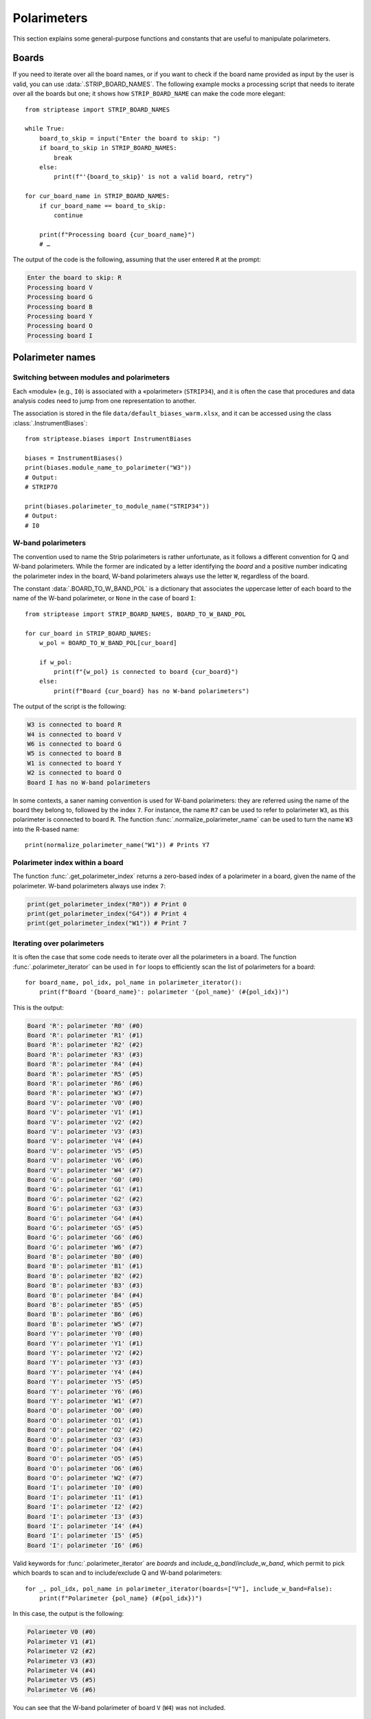 Polarimeters
============

This section explains some general-purpose functions and constants
that are useful to manipulate polarimeters.

Boards
------

If you need to iterate over all the board names, or if you want to
check if the board name provided as input by the user is valid, you
can use :data:`.STRIP_BOARD_NAMES`. The following example mocks a
processing script that needs to iterate over all the boards but one;
it shows how ``STRIP_BOARD_NAME`` can make the code more elegant::

  from striptease import STRIP_BOARD_NAMES

  while True:
      board_to_skip = input("Enter the board to skip: ")
      if board_to_skip in STRIP_BOARD_NAMES:
          break
      else:
          print(f"'{board_to_skip}' is not a valid board, retry")

  for cur_board_name in STRIP_BOARD_NAMES:
      if cur_board_name == board_to_skip:
          continue

      print(f"Processing board {cur_board_name}")
      # …


The output of the code is the following, assuming that the user
entered ``R`` at the prompt:

.. code-block:: none

   Enter the board to skip: R
   Processing board V
   Processing board G
   Processing board B
   Processing board Y
   Processing board O
   Processing board I


Polarimeter names
-----------------

Switching between modules and polarimeters
~~~~~~~~~~~~~~~~~~~~~~~~~~~~~~~~~~~~~~~~~~

Each «module» (e.g., ``I0``) is associated with a «polarimeter»
(``STRIP34``), and it is often the case that procedures and data
analysis codes need to jump from one representation to another.

The association is stored in the file
``data/default_biases_warm.xlsx``, and it can be accessed using the
class :class:`.InstrumentBiases`::

  from striptease.biases import InstrumentBiases

  biases = InstrumentBiases()
  print(biases.module_name_to_polarimeter("W3"))
  # Output:
  # STRIP70

  print(biases.polarimeter_to_module_name("STRIP34"))
  # Output:
  # I0


W-band polarimeters
~~~~~~~~~~~~~~~~~~~

The convention used to name the Strip polarimeters is rather
unfortunate, as it follows a different convention for Q and W-band
polarimeters. While the former are indicated by a letter identifying
the *board* and a positive number indicating the polarimeter index in
the board, W-band polarimeters always use the letter ``W``, regardless
of the board.

The constant :data:`.BOARD_TO_W_BAND_POL` is a dictionary that
associates the uppercase letter of each board to the name of the
W-band polarimeter, or ``None`` in the case of board ``I``::

  from striptease import STRIP_BOARD_NAMES, BOARD_TO_W_BAND_POL

  for cur_board in STRIP_BOARD_NAMES:
      w_pol = BOARD_TO_W_BAND_POL[cur_board]

      if w_pol:
          print(f"{w_pol} is connected to board {cur_board}")
      else:
          print(f"Board {cur_board} has no W-band polarimeters")


The output of the script is the following:

.. code-block:: none

   W3 is connected to board R
   W4 is connected to board V
   W6 is connected to board G
   W5 is connected to board B
   W1 is connected to board Y
   W2 is connected to board O
   Board I has no W-band polarimeters


In some contexts, a saner naming convention is used for W-band
polarimeters: they are referred using the name of the board they
belong to, followed by the index ``7``. For instance, the name ``R7``
can be used to refer to polarimeter ``W3``, as this polarimeter is
connected to board ``R``. The function
:func:`.normalize_polarimeter_name` can be used to turn the name ``W3``
into the R-based name::

  print(normalize_polarimeter_name("W1")) # Prints Y7


Polarimeter index within a board
~~~~~~~~~~~~~~~~~~~~~~~~~~~~~~~~

The function :func:`.get_polarimeter_index` returns a zero-based index
of a polarimeter in a board, given the name of the polarimeter. W-band
polarimeters always use index ``7``:

.. code-block:: none

  print(get_polarimeter_index("R0")) # Print 0
  print(get_polarimeter_index("G4")) # Print 4
  print(get_polarimeter_index("W1")) # Print 7


Iterating over polarimeters
~~~~~~~~~~~~~~~~~~~~~~~~~~~

It is often the case that some code needs to iterate over all the
polarimeters in a board. The function :func:`.polarimeter_iterator`
can be used in ``for`` loops to efficiently scan the list of
polarimeters for a board::

  for board_name, pol_idx, pol_name in polarimeter_iterator():
      print(f"Board '{board_name}': polarimeter '{pol_name}' (#{pol_idx})")

This is the output:

.. code-block:: none

  Board 'R': polarimeter 'R0' (#0)
  Board 'R': polarimeter 'R1' (#1)
  Board 'R': polarimeter 'R2' (#2)
  Board 'R': polarimeter 'R3' (#3)
  Board 'R': polarimeter 'R4' (#4)
  Board 'R': polarimeter 'R5' (#5)
  Board 'R': polarimeter 'R6' (#6)
  Board 'R': polarimeter 'W3' (#7)
  Board 'V': polarimeter 'V0' (#0)
  Board 'V': polarimeter 'V1' (#1)
  Board 'V': polarimeter 'V2' (#2)
  Board 'V': polarimeter 'V3' (#3)
  Board 'V': polarimeter 'V4' (#4)
  Board 'V': polarimeter 'V5' (#5)
  Board 'V': polarimeter 'V6' (#6)
  Board 'V': polarimeter 'W4' (#7)
  Board 'G': polarimeter 'G0' (#0)
  Board 'G': polarimeter 'G1' (#1)
  Board 'G': polarimeter 'G2' (#2)
  Board 'G': polarimeter 'G3' (#3)
  Board 'G': polarimeter 'G4' (#4)
  Board 'G': polarimeter 'G5' (#5)
  Board 'G': polarimeter 'G6' (#6)
  Board 'G': polarimeter 'W6' (#7)
  Board 'B': polarimeter 'B0' (#0)
  Board 'B': polarimeter 'B1' (#1)
  Board 'B': polarimeter 'B2' (#2)
  Board 'B': polarimeter 'B3' (#3)
  Board 'B': polarimeter 'B4' (#4)
  Board 'B': polarimeter 'B5' (#5)
  Board 'B': polarimeter 'B6' (#6)
  Board 'B': polarimeter 'W5' (#7)
  Board 'Y': polarimeter 'Y0' (#0)
  Board 'Y': polarimeter 'Y1' (#1)
  Board 'Y': polarimeter 'Y2' (#2)
  Board 'Y': polarimeter 'Y3' (#3)
  Board 'Y': polarimeter 'Y4' (#4)
  Board 'Y': polarimeter 'Y5' (#5)
  Board 'Y': polarimeter 'Y6' (#6)
  Board 'Y': polarimeter 'W1' (#7)
  Board 'O': polarimeter 'O0' (#0)
  Board 'O': polarimeter 'O1' (#1)
  Board 'O': polarimeter 'O2' (#2)
  Board 'O': polarimeter 'O3' (#3)
  Board 'O': polarimeter 'O4' (#4)
  Board 'O': polarimeter 'O5' (#5)
  Board 'O': polarimeter 'O6' (#6)
  Board 'O': polarimeter 'W2' (#7)
  Board 'I': polarimeter 'I0' (#0)
  Board 'I': polarimeter 'I1' (#1)
  Board 'I': polarimeter 'I2' (#2)
  Board 'I': polarimeter 'I3' (#3)
  Board 'I': polarimeter 'I4' (#4)
  Board 'I': polarimeter 'I5' (#5)
  Board 'I': polarimeter 'I6' (#6)

Valid keywords for :func:`.polarimeter_iterator` are `boards` and
`include_q_band`/`include_w_band`, which permit to pick which boards
to scan and to include/exclude Q and W-band polarimeters::

  for _, pol_idx, pol_name in polarimeter_iterator(boards=["V"], include_w_band=False):
      print(f"Polarimeter {pol_name} (#{pol_idx})")

In this case, the output is the following:

.. code-block:: none

  Polarimeter V0 (#0)
  Polarimeter V1 (#1)
  Polarimeter V2 (#2)
  Polarimeter V3 (#3)
  Polarimeter V4 (#4)
  Polarimeter V5 (#5)
  Polarimeter V6 (#6)

You can see that the W-band polarimeter of board ``V`` (``W4``) was
not included.


Amplifiers
----------

Indexing
~~~~~~~~

The official naming convention enumerates the amplifiers according to
the line exiting the phase switch (``A`` or ``B``) and their order
within the line (``1``, ``2``, ``3``). Therefore, amplifier ``HA1`` is
the first stage of amplification in line ``A``, and it's followed by
``HA2``, which is in turn followed by ``HA3`` (the last amplification
stage).

However, there have been two other ways to enumerate the LNAs in a
QUIET/Strip polarimeter:

1. The indexes used by JPL for the QUIET experiment (e.g., ``Q5``);
2. The indexes used when designing the electronic boards (e.g.,
   ``H4``).

The web server used to operate Strip in Bologna and in Tenerife uses
the indexes understood by the **electronic board**, which neglects the
official naming convention. The function :func:`.get_lna_num` computes
the zero-based index of an LNA from its full name in one of the three
conventions named above::

  # All these examples refer to the same LNA
  print(get_lna_num("HA3"))  # Print 4
  print(get_lna_num("H4"))   # Print 4
  print(get_lna_num("Q5"))   # Print 4




Modes of operation
~~~~~~~~~~~~~~~~~~

A Strip amplifier can operate either in *open loop* or *closed loop*
mode, depending on how the gate and drain are set:

1. In *open loop mode*, the drain voltage :math:`V_d` and gate voltage
   :math:`V_g` are set by the user, while the drain current
   :math:`I_d` is set free to adapt to the voltages.

2. In *closed loop mode*, the drain current :math:`I_d` and drain
   voltage :math:`V_d` are set by the user, and a retro-feedback
   circuit in the electronics adapts the gate voltage :math:`V_g` to
   make sure that the drain current :math:`I_d` is kept at the level
   specified by the user.

The following figure depicts the difference between the two modes,
representing the three bias parameters :math:`I_d`, :math:`V_d`, and
:math:`V_g` as knobs; only green knobs can be manipulated by the user,
while the blue knob responds automatically to variations in the green
knobs.

.. figure:: _static/open-closed-loop-mode.svg
            :align: center
            :alt: Open/closed loop modes

The way an amplifier operates can be set using the ``POL_MODE``
command, through the method :meth:`.StripConnection.set_pol_mode`. You
can use the enumeration class :class:`.PolMode` to specify the flags
to be used, but usually you can stick to the two constants
:data:`.OPEN_LOOP_MODE` and :data:`.CLOSED_LOOP_MODE`::

        import striptease as st

        conn = st.StripConnection()
        conn.set_pol_mode("I0", OPEN_LOOP_MODE)


Phase switches
--------------

Each polarimeter in Strip implements two phase switches, which are
devices able to inject a phase shift in the signal by making it pass
through a longer path to induce a phase shift in the wave. They are
called «switches» because they are usually employed to turn this shift
on and off at some fixed rate (from several Hz up to kHz).

Each phase switch in the Strip polarimeters can either switch at 4 kHz
(fast switching) or at 50 Hz (slow switching). It implements two
paths, whose length in terms of the wavelength λ differs by λ/2, so
that it effectively induces a 180° phase shift whenever the signal
goes through the longer path. Each path can be activated or
deactivated by controlling a «pin diode»: if the diode is
forward-biased, it lets the radiation pass through its path, but if it
is reverse-biased, radiation is blocked. Thus, to make a phase switch
induce an alternating phase shift of 0°/180°, it must switch back and
forth between a «forward/reverse» and a «reverse/forward»
configuration, so that the signal can either pass through the first or
the second path, but never through both of them (which would cause
destructive interference when the two paths join).

.. figure:: _static/phase-switches.svg
            :align: center
            :alt: Phase switches in a Strip polarimeter

The default configuration of the phase switches is the following:

- The first phase switch (leg A) oscillates at 4 kHz;
- The second phase switch (leg B) oscillates at 50 Hz.

There is no need to send sequences of commands to make each pin diode
switch regularly as time passes, as the electronics is smart enough to
understand how to do so. You can either tell the electronics to switch
or to stay fixed at some position.

The values to be sent to the pin diodes are listed in the enumeration
class :class:`.PhswPinMode`; they can be sent to the diodes using the
method :meth:`.StripConnection.set_phsw_status`. Of particular interest
is the constant ``NOMINAL_SWITCHING``, which assumes a different
meaning depending on the pin diode you are programming: it makes sure
that the default configuration for each of the four pins is set, i.e.,
switching at 4 kHz for leg A and at 50 Hz for leg B.

Here is an example where we set the state of the four pin diodes for
polarimeter ``I0`` to the nominal state::

  conn = StripConnection()
  for pin_idx in range(4):
      conn.set_phsw_status(
          polarimeter="I0",
          phsw_index=pin_idx,
          status=PhswPinMode.NOMINAL_SWITCHING,
      )

More complex configurations can of course be employed; the following
example makes the signal pass through the shorter path while blocking
the longer one::

  conn = StripConnection()
  conn.set_phsw_status("I0", 0, PhswPinMode.STILL_SIGNAL)
  conn.set_phsw_status("I0", 1, PhswPinMode.NO_SIGNAL)
  conn.set_phsw_status("I0", 2, PhswPinMode.STILL_SIGNAL)
  conn.set_phsw_status("I0", 3, PhswPinMode.NO_SIGNAL)

